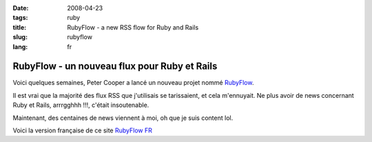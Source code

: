 :date: 2008-04-23
:tags: ruby
:title: RubyFlow - a new RSS flow for Ruby and Rails
:slug: rubyflow
:lang: fr

RubyFlow - un nouveau flux pour Ruby et Rails
=============================================

Voici quelques semaines, Peter Cooper a lancé un nouveau projet nommé `RubyFlow`_.

Il est vrai que la majorité des flux RSS que j'utilisais se tarissaient, et
cela m'ennuyait. Ne plus avoir de news concernant Ruby et Rails, arrrgghhh !!!,
c'était insoutenable.

Maintenant, des centaines de news viennent à moi, oh que je suis content lol.

Voici la version française de ce site `RubyFlow FR`_

.. _RubyFlow: http://www.rubyinside.com/rubyflow-a-new-ruby-news-site-851.html
.. _RubyFlow FR: http://flow.rubyfrance.org
